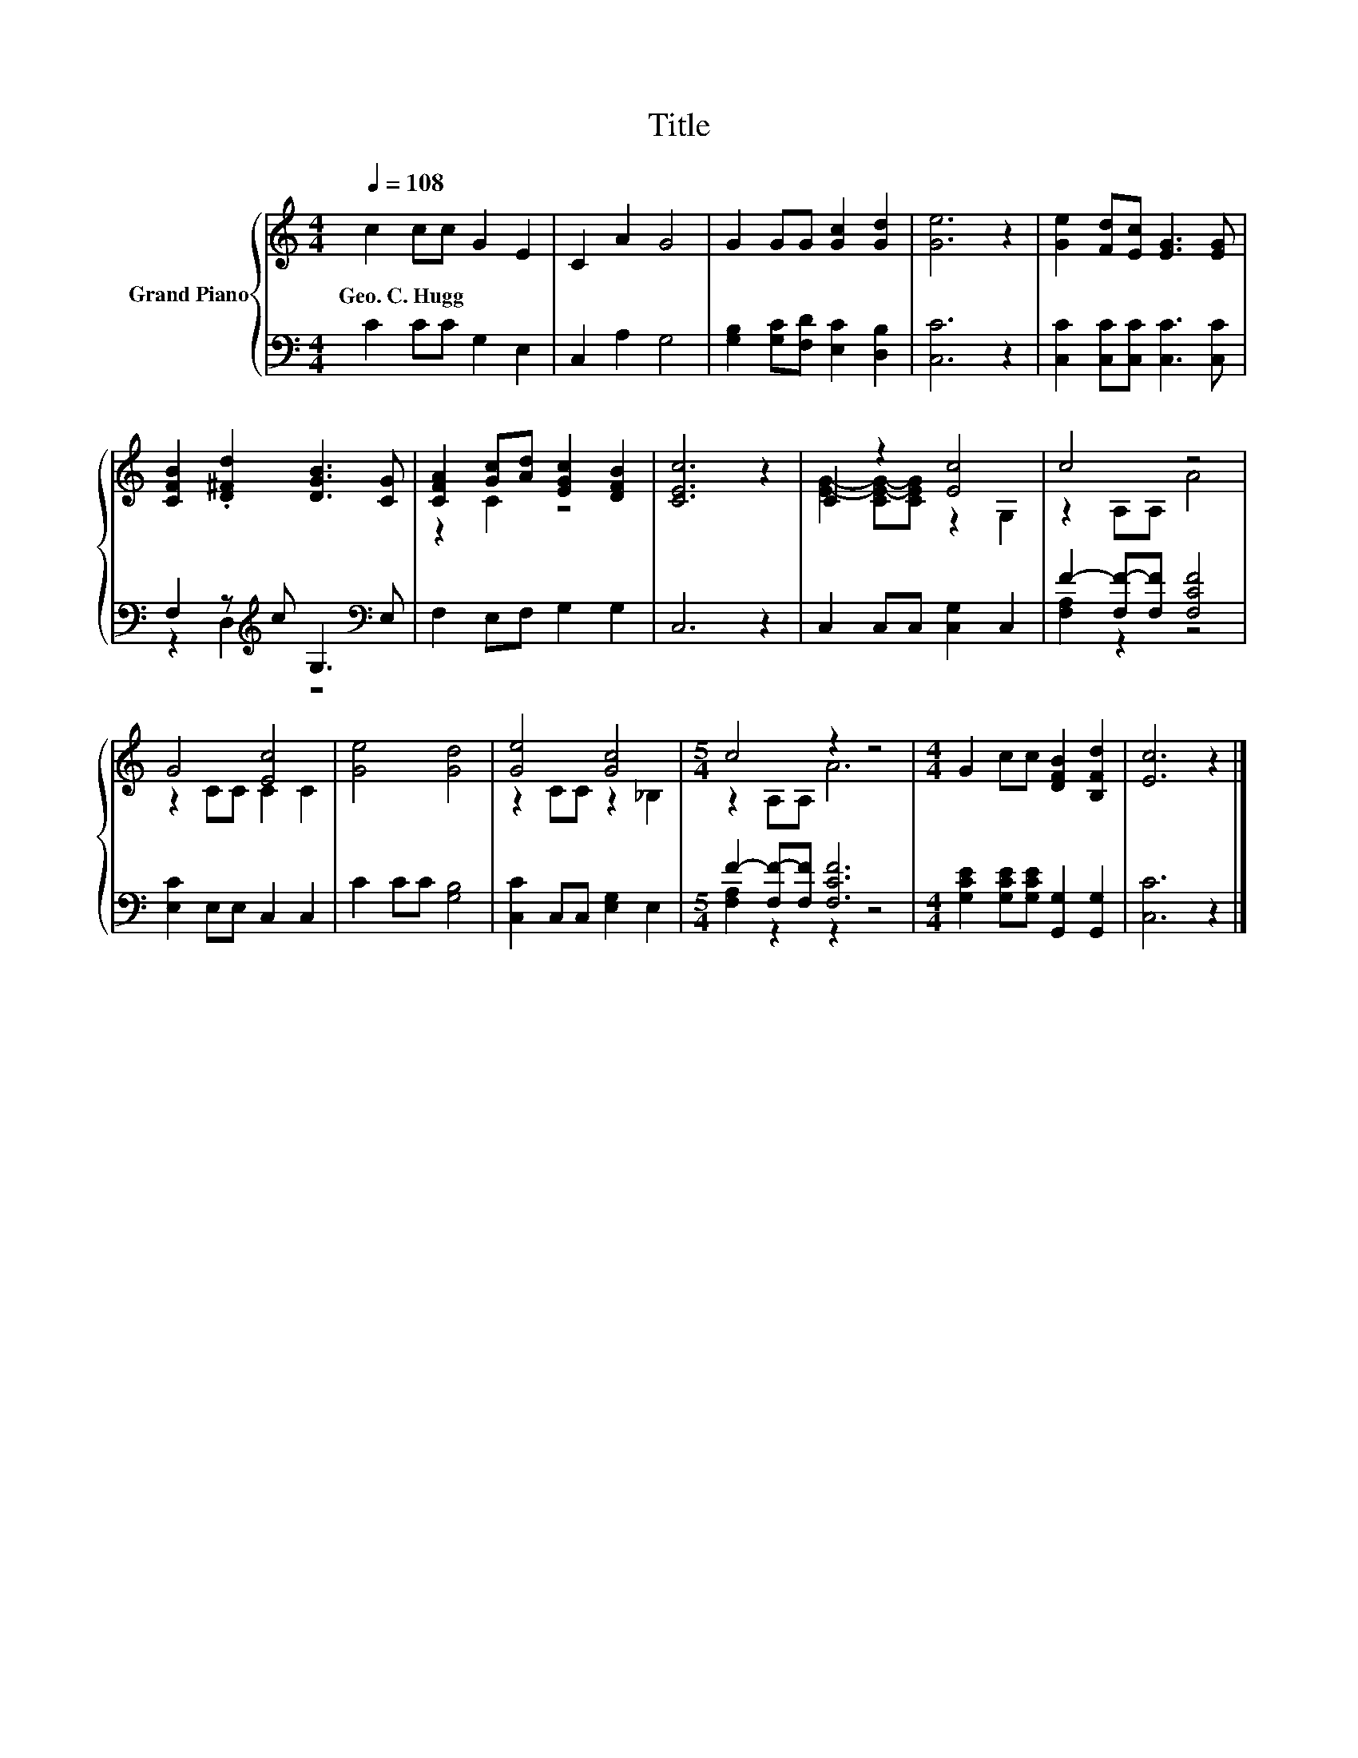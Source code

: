 X:1
T:Title
%%score { ( 1 4 ) | ( 2 3 ) }
L:1/8
Q:1/4=108
M:4/4
K:C
V:1 treble nm="Grand Piano"
V:4 treble 
V:2 bass 
V:3 bass 
V:1
 c2 cc G2 E2 | C2 A2 G4 | G2 GG [Gc]2 [Gd]2 | [Ge]6 z2 | [Ge]2 [Fd][Ec] [EG]3 [EG] | %5
w: Geo.~C.~Hugg * * * *|||||
 [CFB]2 .[D^Fd]2 [DGB]3 [CG] | [CFA]2 [Gc][Ad] [EGc]2 [DFB]2 | [CEc]6 z2 | C2 z2 [Ec]4 | c4 z4 | %10
w: |||||
 G4 [Ec]4 | [Ge]4 [Gd]4 | [Ge]4 [Gc]4 |[M:5/4] c4 z2 z4 |[M:4/4] G2 cc [DFB]2 [B,Fd]2 | [Ec]6 z2 |] %16
w: ||||||
V:2
 C2 CC G,2 E,2 | C,2 A,2 G,4 | [G,B,]2 [G,C][F,D] [E,C]2 [D,B,]2 | [C,C]6 z2 | %4
 [C,C]2 [C,C][C,C] [C,C]3 [C,C] | F,2 z[K:treble] c G,3[K:bass] E, | F,2 E,F, G,2 G,2 | C,6 z2 | %8
 C,2 C,C, [C,G,]2 C,2 | F2- [F,F-][F,F] [F,CF]4 | [E,C]2 E,E, C,2 C,2 | C2 CC [G,B,]4 | %12
 [C,C]2 C,C, [E,G,]2 E,2 |[M:5/4] F2- [F,F-][F,F] [F,CF]6 | %14
[M:4/4] [G,CE]2 [G,CE][G,CE] [G,,G,]2 [G,,G,]2 | [C,C]6 z2 |] %16
V:3
 x8 | x8 | x8 | x8 | x8 | z2 D,2[K:treble] z4[K:bass] | x8 | x8 | x8 | [F,A,]2 z2 z4 | x8 | x8 | %12
 x8 |[M:5/4] [F,A,]2 z2 z2 z4 |[M:4/4] x8 | x8 |] %16
V:4
 x8 | x8 | x8 | x8 | x8 | x8 | z2 C2 z4 | x8 | [EG]2- [CE-G-][CEG] z2 G,2 | z2 A,A, A4 | %10
 z2 CC C2 C2 | x8 | z2 CC z2 _B,2 |[M:5/4] z2 A,A, A6 |[M:4/4] x8 | x8 |] %16


